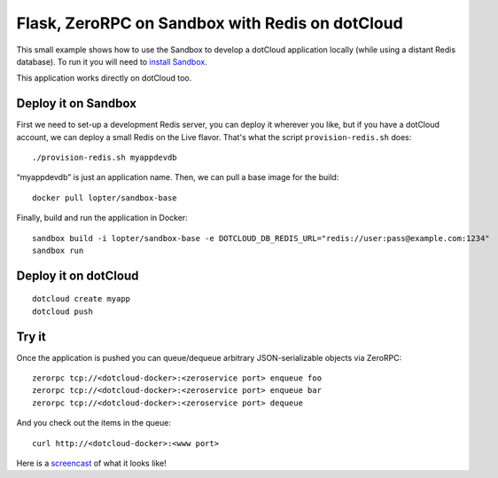 Flask, ZeroRPC on Sandbox with Redis on dotCloud
================================================

This small example shows how to use the Sandbox to develop a dotCloud
application locally (while using a distant Redis database). To run it you will
need to `install Sandbox`_.

This application works directly on dotCloud too.

.. _install Sandbox: http://sandbox.dotcloud.com/user/installation.html

Deploy it on Sandbox
--------------------

First we need to set-up a development Redis server, you can deploy it wherever
you like, but if you have a dotCloud account, we can deploy a small Redis on the
Live flavor. That's what the script ``provision-redis.sh`` does::

    ./provision-redis.sh myappdevdb

“myappdevdb” is just an application name. Then, we can pull a base image for the
build::

    docker pull lopter/sandbox-base

Finally, build and run the application in Docker::

    sandbox build -i lopter/sandbox-base -e DOTCLOUD_DB_REDIS_URL="redis://user:pass@example.com:1234"
    sandbox run

Deploy it on dotCloud
---------------------

::

    dotcloud create myapp
    dotcloud push

Try it
------

Once the application is pushed you can queue/dequeue arbitrary JSON-serializable
objects via ZeroRPC::

    zerorpc tcp://<dotcloud-docker>:<zeroservice port> enqueue foo
    zerorpc tcp://<dotcloud-docker>:<zeroservice port> enqueue bar
    zerorpc tcp://<dotcloud-docker>:<zeroservice port> dequeue

And you check out the items in the queue::

    curl http://<dotcloud-docker>:<www port>

Here is a screencast_ of what it looks like!

.. _screencast: http://ascii.io/a/3230

.. vim: set tw=80 spelllang=en spell:
